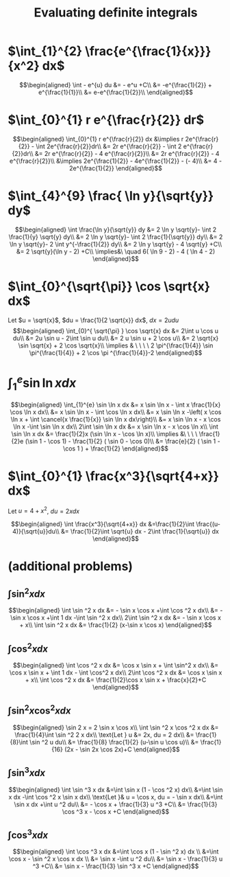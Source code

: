 :PROPERTIES:
:ID:       C8D437A1-DC6F-4349-A3A0-BBF4A508D6EE
:END:
#+TITLE: Evaluating definite integrals
* $\int_{1}^{2} \frac{e^{\frac{1}{x}}}{x^2} dx$

  \[\begin{aligned}
  \int - e^{u} du &= - e^u +C\\
  &= -e^{\frac{1}{2}} + e^{\frac{1}{1}}\\
  &= e-e^{\frac{1}{2}}\\
  \end{aligned}\]
* $\int_{0}^{1} r e^{\frac{r}{2}} dr$

  \[\begin{aligned}
  \int_{0}^{1} r e^{\frac{r}{2}} dx &\implies r 2e^{\frac{r}{2}} - \int 2e^{\frac{r}{2}}dr\\
  &=  2r e^{\frac{r}{2}} - \int 2 e^{\frac{r}{2}}dr\\
  &=  2r e^{\frac{r}{2}} - 4 e^{\frac{r}{2}}\\
  &= 2r e^{\frac{r}{2}} - 4 e^{\frac{r}{2}}\\
  &\implies 2e^{\frac{1}{2}} - 4e^{\frac{1}{2}} - (- 4)\\
  &= 4 - 2e^{\frac{1}{2}}
  \end{aligned}\]

* $\int_{4}^{9} \frac{ \ln  y}{\sqrt{y}} dy$

  \[\begin{aligned}
  \int \frac{\ln y}{\sqrt{y}} dy &= 2 \ln y \sqrt{y}- \int 2 \frac{1}{y} \sqrt{y} dy\\
  &=  2 \ln y \sqrt{y}- \int 2 \frac{1}{\sqrt{y}} dy\\
  &=  2 \ln y \sqrt{y}- 2 \int y^{-\frac{1}{2}} dy\\
  &=  2 \ln  y \sqrt{y} - 4 \sqrt{y} +C\\
  &=  2 \sqrt{y}(\ln  y - 2) +C\\
  \implies&\ \quad 6( \ln  9 - 2) - 4 ( \ln 4 - 2)
  \end{aligned}\]


* $\int_{0}^{\sqrt{\pi}} \cos \sqrt{x} dx$

  Let $u = \sqrt{x}$, $du = \frac{1}{2 \sqrt{x}} dx$, $dx = 2 u du$
  \[\begin{aligned}
  \int_{0}^{ \sqrt{\pi} } \cos \sqrt{x} dx &= 2\int u \cos u  du\\
  &= 2u \sin  u - 2\int \sin u du\\
  &= 2 u \sin  u + 2 \cos  u\\
  &= 2 \sqrt{x} \sin  \sqrt{x} + 2 \cos  \sqrt{x}\\
  \implies  & \ \ \ \ 2 \pi^{\frac{1}{4}} \sin \pi^{\frac{1}{4}} + 2 \cos \pi ^{\frac{1}{4}}-2
  \end{aligned}\]


* $\int_{1}^{e} \sin  \ln  x dx$

  \[\begin{aligned}
  \int_{1}^{e} \sin  \ln  x dx &= x \sin  \ln  x - \int x \frac{1}{x} \cos \ln x dx\\
  &= x \sin  \ln  x - \int \cos \ln  x dx\\
  &= x \sin  \ln  x -\left( x \cos  \ln  x + \int \cancel{x \frac{1}{x}} \sin  \ln  x dx\right)\\
  &= x \sin  \ln  x - x \cos  \ln  x -\int \sin \ln x dx\\
  2\int \sin  \ln  x dx  &= x \sin  \ln  x - x \cos  \ln  x\\
 \int \sin  \ln  x dx &= \frac{1}{2}x (\sin  \ln  x - \cos  \ln  x)\\
 \implies &\ \ \ \ \frac{1}{2}e (\sin 1 - \cos  1) - \frac{1}{2} ( \sin  0 - \cos  0)\\
 &= \frac{e}{2} ( \sin  1 - \cos  1 ) + \frac{1}{2}
  \end{aligned}\]

* $\int_{0}^{1} \frac{x^3}{\sqrt{4+x}} dx$
  Let $u = 4 + x^2$, $du = 2xdx$

  \[\begin{aligned}
  \int \frac{x^3}{\sqrt{4+x}} dx &=\frac{1}{2}\int  \frac{(u-4)}{\sqrt{u}}du\\
  &= \frac{1}{2}\int \sqrt{u} dx - 2\int \frac{1}{\sqrt{u}} dx
  \end{aligned}\]

* (additional problems)

** $\int \sin^2 x dx$

   \[\begin{aligned}
   \int \sin  ^2 x dx &= - \sin  x \cos  x +\int \cos  ^2 x dx\\
   &= - \sin  x \cos  x +\int 1 dx -\int  \sin  ^2 x dx\\
   2\int \sin ^2 x dx &= - \sin  x \cos  x + x\\
   \int \sin ^2 x dx  &= \frac{1}{2} (x-\sin  x \cos  x)
   \end{aligned}\]

** $\int \cos^2 x  dx$

   \[\begin{aligned}
   \int \cos  ^2 x dx &= \cos  x \sin  x + \int \sin^2 x dx\\
   &= \cos x \sin  x + \int 1 dx - \int \cos^2 x dx\\
   2\int \cos  ^2 x dx &= \cos  x \sin  x + x\\
   \int \cos  ^2 x dx &= \frac{1}{2}\cos  x \sin  x + \frac{x}{2}+C
   \end{aligned}\]

** $\int \sin^2 x\cos^2 x dx$


   \[\begin{aligned}
   \sin  2 x = 2 \sin  x \cos  x\\
   \int \sin  ^2 x \cos  ^2 x dx &= \frac{1}{4}\int \sin  ^2 2 x dx\\
   \text{Let } u &= 2x, du = 2 dx\\
   &= \frac{1}{8}\int \sin  ^2 u du\\
   &= \frac{1}{8} \frac{1}{2}  (u-\sin  u \cos  u)\\
   &= \frac{1}{16} (2x - \sin  2x \cos  2x)+C
   \end{aligned}\]

** $\int \sin^3 x dx$


   \[\begin{aligned}
   \int \sin  ^3 x  dx &=\int \sin  x (1 - \cos  ^2 x) dx\\
   &=\int \sin  x dx  -\int \cos ^2 x \sin  x dx\\
   \text{Let }& u = \cos  x, du = - \sin  x dx\\
   &=\int \sin  x dx  +\int u ^2 du\\
   &= - \cos  x + \frac{1}{3} u ^3 +C\\
   &= \frac{1}{3} \cos  ^3 x - \cos  x +C
   \end{aligned}\]


** $\int \cos ^3 x dx$

   \[\begin{aligned}
   \int \cos  ^3 x dx &=\int \cos  x (1 - \sin  ^2 x) dx \\
   &=\int \cos  x - \sin  ^2 x \cos  x dx \\
   &= \sin  x -\int u ^2 du\\
   &= \sin  x - \frac{1}{3} u ^3 +C\\
   &= \sin  x - \frac{1}{3} \sin  ^3 x +C
   \end{aligned}\]
